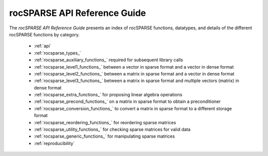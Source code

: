 .. meta::
  :description: rocFFT documentation and API reference library
  :keywords: rocFFT, ROCm, API, documentation

.. _api-index:

********************************************
rocSPARSE API Reference Guide
********************************************

The *rocSPARSE API Reference Guide* presents an index of rocSPARSE functions, datatypes, and details of the different rocSPARSE functions by category.

  * :ref:`api`
  * :ref:`rocsparse_types_`
  * :ref:`rocsparse_auxiliary_functions_` required for subsequent library calls
  * :ref:`rocsparse_level1_functions_` between a vector in sparse format and a vector in dense format
  * :ref:`rocsparse_level2_functions_` between a matrix in sparse format and a vector in dense format
  * :ref:`rocsparse_level3_functions_` between a matrix in sparse format and multiple vectors (matrix) in dense format
  * :ref:`rocsparse_extra_functions_` for proposing linear algebra operations
  * :ref:`rocsparse_precond_functions_` on a matrix in sparse format to obtain a preconditioner
  * :ref:`rocsparse_conversion_functions_` to convert a matrix in sparse format to a different storage format
  * :ref:`rocsparse_reordering_functions_` for reordering sparse matrices
  * :ref:`rocsparse_utility_functions_` for checking sparse matrices for valid data
  * :ref:`rocsparse_generic_functions_` for manipulating sparse matrices
  * :ref:`reproducibility`

